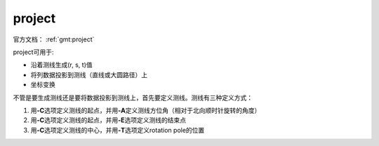 .. index:: ! project

project
=======

官方文档： :ref:`gmt:project`

project可用于:

- 沿着测线生成(r, s, t)值
- 将列数据投影到测线（直线或大圆路径）上
- 坐标变换

不管是要生成测线还是要将数据投影到测线上，首先要定义测线。测线有三种定义方式：

#. 用\ **-C**\ 选项定义测线的起点，并用\ **-A**\ 定义测线方位角（相对于北向顺时针旋转的角度）
#. 用\ **-C**\ 选项定义测线的起点，并用\ **-E**\ 选项定义测线的结束点
#. 用\ **-C**\ 选项定义测线的中心，并用\ **-T**\ 选项定义rotation pole的位置

